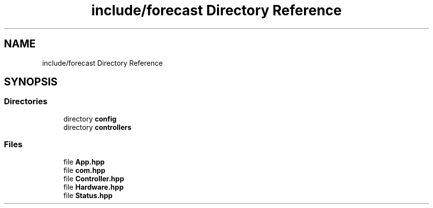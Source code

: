 .TH "include/forecast Directory Reference" 3 "Wed May 6 2020" "Version 0.1.0" "Forecast Nucleo Framework" \" -*- nroff -*-
.ad l
.nh
.SH NAME
include/forecast Directory Reference
.SH SYNOPSIS
.br
.PP
.SS "Directories"

.in +1c
.ti -1c
.RI "directory \fBconfig\fP"
.br
.ti -1c
.RI "directory \fBcontrollers\fP"
.br
.in -1c
.SS "Files"

.in +1c
.ti -1c
.RI "file \fBApp\&.hpp\fP"
.br
.ti -1c
.RI "file \fBcom\&.hpp\fP"
.br
.ti -1c
.RI "file \fBController\&.hpp\fP"
.br
.ti -1c
.RI "file \fBHardware\&.hpp\fP"
.br
.ti -1c
.RI "file \fBStatus\&.hpp\fP"
.br
.in -1c
